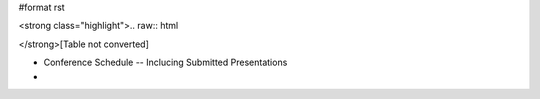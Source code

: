 #format rst

<strong class="highlight">.. raw:: html

</strong>[Table not converted]

* Conference Schedule -- Inclucing Submitted Presentations

*

.. ############################################################################

.. _`ImageLink(http://old.scipy.org/wikis/scipy04/images/scipy04.gif)`: ImageLink(http:/old.scipy.org/wikis/scipy04/images/scipy04.gif)

